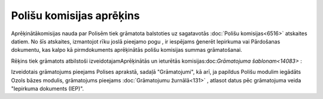 .. 14082 Polišu komisijas aprēķins***************************** 


Aprēķinātākomisijas nauda par Polisēm tiek grāmatota balstoties uz
sagatavotās :doc:`Polišu komisijas<6516>` atskaites datiem. No šīs
atskaites, izmantojot rīku joslā pieejamo pogu , ir iespējams ģenerēt
Iepirkuma vai Pārdošanas dokumentu, kas kalpo kā pirmdokuments
aprēķinātās polišu komisijas summas grāmatošanai.

Rēķins tiek grāmatots atbilstoši izveidotajamAprēķinātās un ieturētās
komisijas:doc:`Grāmatojuma šablonam<14083>` :







Izveidotais grāmatojums pieejams Polises aprakstā, sadaļā
"Grāmatojumi", kā arī, ja papildus Polišu modulim iegādāts Ozols bāzes
modulis, grāmatojums pieejams :doc:`Grāmatojumu žurnālā<131>` ,
atlasot datus pēc grāmatojuma veida "Iepirkuma dokuments (IEP)".







 